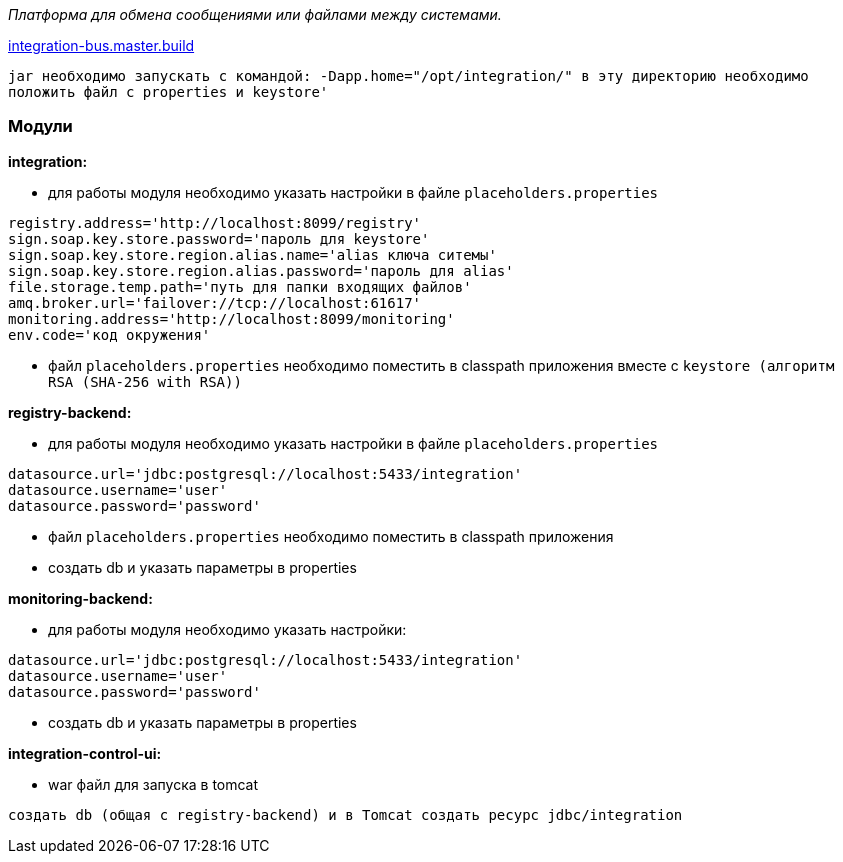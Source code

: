 _Платформа для обмена сообщениями или файлами между системами._

link:++https://ci.i-novus.ru/view/platform/job/integration-bus.master.build/++[integration-bus.master.build]

`+jar необходимо запускать с командой:
-Dapp.home="/opt/integration/"
в эту директорию необходимо положить файл с properties и keystore'+`

=== Модули
*integration:*

* для работы модуля необходимо указать настройки в файле `+placeholders.properties+`

[source,java]
----
registry.address='http://localhost:8099/registry'
sign.soap.key.store.password='пароль для keystore'
sign.soap.key.store.region.alias.name='alias ключа ситемы'
sign.soap.key.store.region.alias.password='пароль для alias'
file.storage.temp.path='путь для папки входящих файлов'
amq.broker.url='failover://tcp://localhost:61617'
monitoring.address='http://localhost:8099/monitoring'
env.code='код окружения'
----
* файл `+placeholders.properties+` необходимо поместить в
classpath приложения вместе с `+keystore (алгоритм RSA (SHA-256 with RSA))+`

*registry-backend:*

* для работы модуля необходимо указать настройки в файле `+placeholders.properties+`

[source,java]
----
datasource.url='jdbc:postgresql://localhost:5433/integration'
datasource.username='user'
datasource.password='password'
----
* файл `+placeholders.properties+` необходимо поместить в
classpath приложения

* создать db и указать параметры в properties

*monitoring-backend:*

* для работы модуля необходимо указать настройки:

[source,java]
----
datasource.url='jdbc:postgresql://localhost:5433/integration'
datasource.username='user'
datasource.password='password'
----

* создать db и указать параметры в properties

*integration-control-ui:*

* war файл для запуска в tomcat


----
создать db (общая с registry-backend) и в Tomcat создать ресурс jdbc/integration
----




